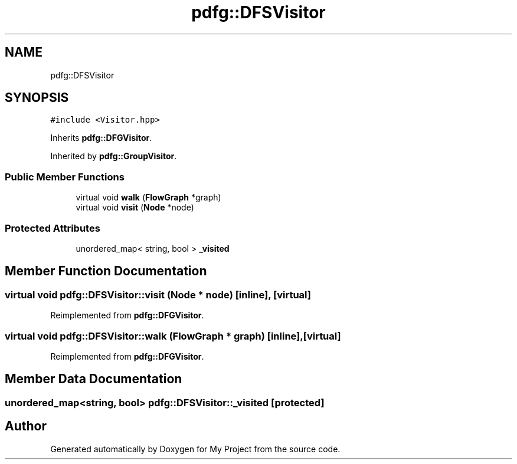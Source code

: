.TH "pdfg::DFSVisitor" 3 "Sun Jul 12 2020" "My Project" \" -*- nroff -*-
.ad l
.nh
.SH NAME
pdfg::DFSVisitor
.SH SYNOPSIS
.br
.PP
.PP
\fC#include <Visitor\&.hpp>\fP
.PP
Inherits \fBpdfg::DFGVisitor\fP\&.
.PP
Inherited by \fBpdfg::GroupVisitor\fP\&.
.SS "Public Member Functions"

.in +1c
.ti -1c
.RI "virtual void \fBwalk\fP (\fBFlowGraph\fP *graph)"
.br
.ti -1c
.RI "virtual void \fBvisit\fP (\fBNode\fP *node)"
.br
.in -1c
.SS "Protected Attributes"

.in +1c
.ti -1c
.RI "unordered_map< string, bool > \fB_visited\fP"
.br
.in -1c
.SH "Member Function Documentation"
.PP 
.SS "virtual void pdfg::DFSVisitor::visit (\fBNode\fP * node)\fC [inline]\fP, \fC [virtual]\fP"

.PP
Reimplemented from \fBpdfg::DFGVisitor\fP\&.
.SS "virtual void pdfg::DFSVisitor::walk (\fBFlowGraph\fP * graph)\fC [inline]\fP, \fC [virtual]\fP"

.PP
Reimplemented from \fBpdfg::DFGVisitor\fP\&.
.SH "Member Data Documentation"
.PP 
.SS "unordered_map<string, bool> pdfg::DFSVisitor::_visited\fC [protected]\fP"


.SH "Author"
.PP 
Generated automatically by Doxygen for My Project from the source code\&.
